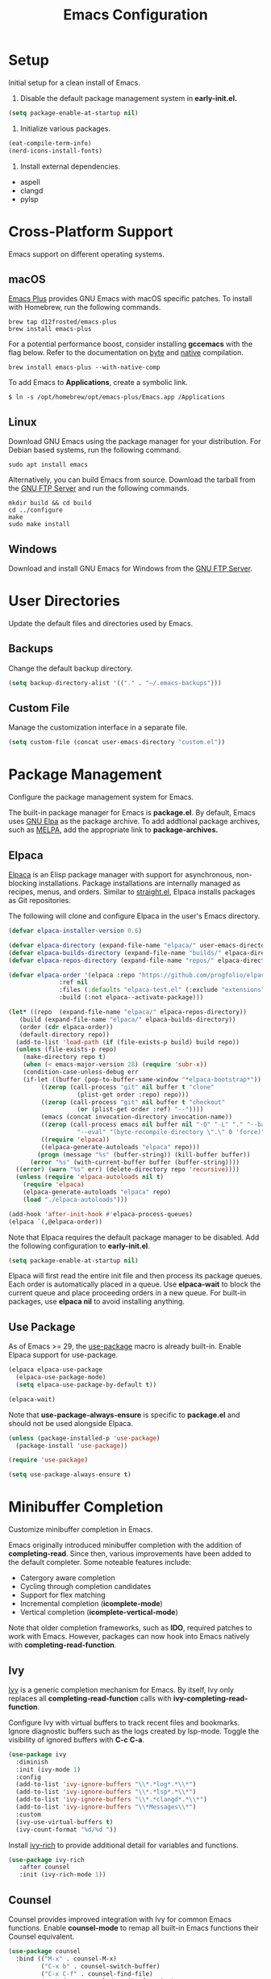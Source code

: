 #+title: Emacs Configuration
#+property: header-args:emacs-lisp :results silent :tangle ~/.emacs.d/init.el
#+auto_tangle: t
#+flyspell: nil

* Setup

Initial setup for a clean install of Emacs.

1) Disable the default package management system in *early-init.el.*

#+begin_src emacs-lisp :tangle no
  (setq package-enable-at-startup nil)
#+end_src

2) Initialize various packages.

#+begin_src emacs-lisp :tangle no
  (eat-compile-term-info)
  (nerd-icons-install-fonts)
#+end_src

3) Install external dependencies.

- aspell
- clangd
- pylsp

* Cross-Platform Support

Emacs support on different operating systems.

** macOS

[[https://github.com/d12frosted/homebrew-emacs-plus][Emacs Plus]] provides GNU Emacs with macOS specific patches. To install with Homebrew, run the following commands.

#+begin_src shell
brew tap d12frosted/emacs-plus
brew install emacs-plus
#+end_src

For a potential performance boost, consider installing *gccemacs* with the flag below. Refer to the documentation on [[https://www.gnu.org/software/emacs/manual/html_node/elisp/Byte-Compilation.html][byte]] and [[https://www.gnu.org/software/emacs/manual/html_node/elisp/Native-Compilation.html][native]] compilation.

#+begin_src shell
brew install emacs-plus --with-native-comp
#+end_src

To add Emacs to *Applications*, create a symbolic link.

#+begin_src shell
$ ln -s /opt/homebrew/opt/emacs-plus/Emacs.app /Applications
#+end_src

** Linux

Download GNU Emacs using the package manager for your distribution. For Debian based systems, run the following command.

#+begin_src shell
sudo apt install emacs 
#+end_src

Alternatively, you can build Emacs from source. Download the tarball from the [[https://ftp.gnu.org/gnu/emacs/][GNU FTP Server]] and run the following commands.

#+begin_src shell
mkdir build && cd build
cd ../configure
make
sudo make install
#+end_src

** Windows

Download and install GNU Emacs for Windows from the [[https://ftp.gnu.org/gnu/emacs/windows/][GNU FTP Server]].

* User Directories

Update the default files and directories used by Emacs.

** Backups

Change the default backup directory.

#+begin_src emacs-lisp
  (setq backup-directory-alist '(("." . "~/.emacs-backups")))
#+end_src

** Custom File

Manage the customization interface in a separate file.

#+begin_src emacs-lisp
  (setq custom-file (concat user-emacs-directory "custom.el"))
#+end_src

* Package Management

Configure the package management system for Emacs.

The built-in package manager for Emacs is *package.el*. By default, Emacs uses [[https://elpa.gnu.org/][GNU Elpa]] as the package archive. To add addtional package archives, such as [[https://melpa.org/][MELPA]], add the appropriate link to *package-archives.*

** Elpaca

[[https://github.com/progfolio/elpaca][Elpaca]] is an Elisp package manager with support for asynchronous, non-blocking installations. Package installations are internally managed as recipes, menus, and orders. Similar to [[https://github.com/radian-software/straight.el][straight.el]], Elpaca installs packages as Git repositories.

The following will clone and configure Elpaca in the user's Emacs directory.

#+begin_src emacs-lisp
  (defvar elpaca-installer-version 0.6)

  (defvar elpaca-directory (expand-file-name "elpaca/" user-emacs-directory))
  (defvar elpaca-builds-directory (expand-file-name "builds/" elpaca-directory))
  (defvar elpaca-repos-directory (expand-file-name "repos/" elpaca-directory))

  (defvar elpaca-order '(elpaca :repo "https://github.com/progfolio/elpaca.git"
				:ref nil
				:files (:defaults "elpaca-test.el" (:exclude "extensions"))
				:build (:not elpaca--activate-package)))

  (let* ((repo  (expand-file-name "elpaca/" elpaca-repos-directory))
	 (build (expand-file-name "elpaca/" elpaca-builds-directory))
	 (order (cdr elpaca-order))
	 (default-directory repo))
    (add-to-list 'load-path (if (file-exists-p build) build repo))
    (unless (file-exists-p repo)
      (make-directory repo t)
      (when (< emacs-major-version 28) (require 'subr-x))
      (condition-case-unless-debug err
	  (if-let ((buffer (pop-to-buffer-same-window "*elpaca-bootstrap*"))
		   ((zerop (call-process "git" nil buffer t "clone"
					 (plist-get order :repo) repo)))
		   ((zerop (call-process "git" nil buffer t "checkout"
					 (or (plist-get order :ref) "--"))))
		   (emacs (concat invocation-directory invocation-name))
		   ((zerop (call-process emacs nil buffer nil "-Q" "-L" "." "--batch"
					 "--eval" "(byte-recompile-directory \".\" 0 'force)")))
		   ((require 'elpaca))
		   ((elpaca-generate-autoloads "elpaca" repo)))
	      (progn (message "%s" (buffer-string)) (kill-buffer buffer))
	    (error "%s" (with-current-buffer buffer (buffer-string))))
	((error) (warn "%s" err) (delete-directory repo 'recursive))))
    (unless (require 'elpaca-autoloads nil t)
      (require 'elpaca)
      (elpaca-generate-autoloads "elpaca" repo)
      (load "./elpaca-autoloads")))
  
  (add-hook 'after-init-hook #'elpaca-process-queues)
  (elpaca `(,@elpaca-order))
#+end_src

Note that Elpaca requires the default package manager to be disabled. Add the following configuration to *early-init.el*.

#+begin_src emacs-lisp :tangle no
  (setq package-enable-at-startup nil)
#+end_src

Elpaca will first read the entire init file and then process its package queues. Each order is automatically placed in a queue. Use *elpaca-wait* to block the current queue and place proceeding orders in a new queue. For built-in packages, use *elpaca nil* to avoid installing anything.

** Use Package

As of Emacs >= 29, the [[https://github.com/jwiegley/use-package][use-package]] macro is already built-in. Enable Elpaca support for use-package.

#+begin_src emacs-lisp
  (elpaca elpaca-use-package
    (elpaca-use-package-mode)
    (setq elpaca-use-package-by-default t))

  (elpaca-wait)
#+end_src

Note that *use-package-always-ensure* is specific to *package.el* and should not be used alongside Elpaca.

#+begin_src emacs-lisp :tangle no
  (unless (package-installed-p 'use-package)
    (package-install 'use-package))

  (require 'use-package)

  (setq use-package-always-ensure t)
#+end_src

* Minibuffer Completion

Customize minibuffer completion in Emacs.

Emacs originally introduced minibuffer completion with the addition of *completing-read*. Since then, various improvements have been added to the default completer. Some noteable features include:

- Catergory aware completion
- Cycling through completion candidates
- Support for flex matching
- Incremental completion (*icomplete-mode*)
- Vertical completion (*icomplete-vertical-mode*)

Note that older completion frameworks, such as *IDO*, required patches to work with Emacs. However, packages can now hook into Emacs natively with *completing-read-function*.

** Ivy

[[https://github.com/abo-abo/swiper][Ivy]] is a generic completion mechanism for Emacs. By itself, Ivy only replaces all *completing-read-function* calls with *ivy-completing-read-function*.

Configure Ivy with virtual buffers to track recent files and bookmarks. Ignore diagnostic buffers such as the logs created by lsp-mode. Toggle the visibility of ignored buffers with *C-c C-a*.

#+begin_src emacs-lisp
  (use-package ivy
    :diminish
    :init (ivy-mode 1)
    :config
    (add-to-list 'ivy-ignore-buffers "\\*.*log*.*\\*")
    (add-to-list 'ivy-ignore-buffers "\\*.*lsp*.*\\*")
    (add-to-list 'ivy-ignore-buffers "\\*.*clangd*.*\\*")
    (add-to-list 'ivy-ignore-buffers "\\*Messages\\*")
    :custom
    (ivy-use-virtual-buffers t)
    (ivy-count-format "%d/%d "))
#+end_src

Install [[https://github.com/Yevgnen/ivy-rich][ivy-rich]] to provide additional detail for variables and functions.

#+begin_src emacs-lisp
  (use-package ivy-rich
     :after counsel
     :init (ivy-rich-mode 1))
#+end_src

** Counsel

Counsel provides improved integration with Ivy for common Emacs functions. Enable *counsel-mode* to remap all built-in Emacs functions their Counsel equivalent.

#+begin_src emacs-lisp
  (use-package counsel
    :bind (("M-x" . counsel-M-x)
           ("C-x b" . counsel-switch-buffer)
           ("C-x C-f" . counsel-find-file)
           ("C-h f" . counsel-describe-function)
           ("C-h v" . counsel-describe-variable)))
#+end_src

** Swiper

Swiper is an alternative to *isearch* that uses Ivy to display matches.

#+begin_src emacs-lisp
  (use-package swiper
    :bind (("C-s" . 'swiper)))
#+end_src

* Project Management

Packages related to project management within Emacs.

** Projectile

Install [[https://github.com/bbatsov/projectile][Projectile]] with Ivy as as the completion system.

#+begin_src emacs-lisp
  (use-package projectile
    :diminish projectile-mode
    :init (projectile-mode 1)
    :bind-keymap ("C-c p" . projectile-command-map)
    :custom
    (projectile-completion-system 'ivy)
    (projectile-project-search-path '("~/Github")))
#+end_src

Install [[https://github.com/ericdanan/counsel-projectile][counsel-projectile]] for an improved with Ivy.

#+begin_src emacs-lisp
  (use-package counsel-projectile
    :init (counsel-projectile-mode 1))
#+end_src

** Magit

[[https://magit.vc/][Magit]] is a text-based user interface for Git.

#+begin_src emacs-lisp
  (use-package magit)
#+end_src

* User Interface

Customize the Emacs user interface.

** GUI Mode

Disable unused elements in GUI mode such as menu and scroll bars.

#+begin_src emacs-lisp
  (menu-bar-mode -1)
  (tool-bar-mode -1)
  (scroll-bar-mode -1)
  (tooltip-mode -1)
#+end_src

** Dashboard

Replace the default startup message with [[https://github.com/emacs-dashboard/emacs-dashboard][emacs-dashboard]].

#+begin_src emacs-lisp
  (use-package dashboard
    :config
    (add-hook 'elpaca-after-init-hook #'dashboard-insert-startupify-lists)
    (add-hook 'elpaca-after-init-hook #'dashboard-initialize)
    (dashboard-setup-startup-hook)
    :custom
    (dashboard-startup-banner 'logo)
    (dashboard-center-content t)
    (dashboard-set-footer nil)
    (dashboard-items '((recents . 5)
                       (projects . 5)
                       (bookmarks . 5))))
#+end_src

** Cursor Postion

By default, Emacs will only display the current row on the modeline. Enable *column-number-mode* to display the current column.

#+begin_src emacs-lisp
  (column-number-mode)
#+end_src

** Line Numbers

Display line numbers in all buffers except for org-mode and terminals. 

#+begin_src emacs-lisp
  (global-display-line-numbers-mode t)

  (dolist (mode '(org-mode-hook
                  term-mode-hook
                  eshell-mode-hook
                  eat-mode-hook))
    (add-hook mode (lambda() (display-line-numbers-mode 0))))
#+end_src

** Text Selection

By default, Emacs will append to the end of selected text. Enable *delete-selection-mode* to delete the selected text instead.

#+begin_src emacs-lisp
  (delete-selection-mode t)
#+end_src

** Fonts

Set the default fixed-width and variable-width font. Note that the heights must be relatively close in size to avoid issues with line spacing in org-mode.

#+begin_src emacs-lisp
  (set-face-attribute 'default nil :font "Menlo" :height 160)
  (set-face-attribute 'fixed-pitch nil :font "Menlo" :height 160)
  (set-face-attribute 'variable-pitch nil :font "Cantarell" :height 180 :weight 'regular)
#+end_src

** Icons

Install [[https://github.com/rainstormstudio/nerd-icons.el][nerd-icons]], an alternative to [[https://github.com/domtronn/all-the-icons.el][all-the-icons]], which has support for both the GUI and terminal.

#+begin_src emacs-lisp
  (use-package nerd-icons)
#+end_src

Note that *nerd-icons-install-fonts* must be run on a clean install. If using iTerm2, specify *Symbols Nerd Font Mono* as the non-ASCII font.

** Modeline

Install [[https://github.com/emacsmirror/diminish][diminish]] to hide major or minor modes from the modeline display.

#+begin_src emacs-lisp
  (use-package diminish)
#+end_src

Install custom modeline from Doom Emacs.

#+begin_src emacs-lisp
  (use-package doom-modeline
    :init (doom-modeline-mode 1)
    :custom (doom-modeline-height 25))
#+end_src

** Themes

Install additional themes from Doom Emacs.

#+begin_src emacs-lisp
  (use-package doom-themes
    :init (load-theme 'wombat t))
#+end_src

* Key Bindings

Customize key bindings in Emacs.

Bindings that use unsupported control characters will not work when running Emacs in the terminal. This is because terminal emulators only send the printable character for unsupported control characters.

Note that *<tab>* refers to the tab key on the keyboard while *TAB* is the sequence *C-i*. In GUI mode Emacs can distinguish between the tab key and *C-i* if both keybindings are defined. However, both are interpreted as *C-i* in terminal mode.

** Global Bindings

Use *ESC* to close the current buffer or minibuffer.

#+begin_src emacs-lisp
  (global-set-key (kbd "<escape>") 'keyboard-escape-quit)
#+end_src

Disable the key binding for news to prevent entries in *recentf*.

#+begin_src emacs-lisp
  (global-unset-key (kbd "C-h n"))
#+end_src

Custom key bindings for the prefix *C-c*.

#+begin_src emacs-lisp
  (global-set-key (kbd "C-c c") 'comint-clear-buffer)
  (global-set-key (kbd "C-c r") 'revert-buffer)
  (global-set-key (kbd "C-c d") 'delete-trailing-whitespace)
#+end_src

** Which Key

Install [[https://github.com/justbur/emacs-which-key][which-key]] to automatically display possibile completions for a given prefix. The time delay is configured in seconds.

#+begin_src emacs-lisp
  (use-package which-key
    :diminish
    :config
    (which-key-mode)
    (setq which-key-idle-delay 1))
#+end_src

** Hydra

Install [[https://github.com/abo-abo/hydra][Hydra]] to quickly reuse key bindings in rapid succession.

#+begin_src emacs-lisp
  (use-package hydra)
  (elpaca-wait)
#+end_src

Increase or decrease the text scale.

#+begin_src emacs-lisp
  (defhydra hydra-scale-text (global-map "C-c t")
    "scale-text"
    ("j" text-scale-increase "increase")
    ("k" text-scale-decrease "decrease")
    ("f" nil "finished" :exit t))
#+end_src

Resize windows horizontally.

#+begin_src emacs-lisp
  (defhydra hydra-resize-border (global-map "C-c w")
    "resize-border"
    ("j" enlarge-window-horizontally "increase")
    ("k" shrink-window-horizontally "decrease")
    ("f" nil "finished" :exit t))
#+end_src
    
** Evil Mode

Enable [[https://github.com/emacs-evil/evil][evil-mode]] for Vim emulation. Configure the undo system to add redo support. Disable *evil-jump-forward* so *org-cycle* works with *TAB* in terminal mode.

#+begin_src emacs-lisp
  (use-package evil
    :init
    (setq evil-want-C-i-jump nil)
    (evil-mode 1)
    :config (evil-set-undo-system 'undo-redo))

  (elpaca-wait)
#+end_src

Configure the terminal to default to Emacs mode. Press *C-z* to toggle Emacs mode.

#+begin_src emacs-lisp
  (dolist (mode '(term-mode
                  eshell-mode
                  eat-mode
                  dashboard-mode))
    (evil-set-initial-state mode 'emacs))
#+end_src

Use *M-/* to comment and uncomment blocks of code.

#+begin_src emacs-lisp
  (use-package evil-nerd-commenter
    :bind ("M-/" . evilnc-comment-or-uncomment-lines))
#+end_src

* Org-Mode

Configure [[https://orgmode.org/][org-mode]] for editing documents in Emacs.

Note that newer versions of Emacs already include org-mode. However, you may optionally update by pulling from a package archive.

** Settings

Configure org-mode with the following settings.

- Auto Indentation
- Variable Width Font
- Word Wrapping 
- Custom Collapsed Headings
- Hide Emphasis Markers
  
#+begin_src emacs-lisp
  (defun srashid3/org-mode-setup ()
    (org-indent-mode)
    (variable-pitch-mode 1)
    (visual-line-mode 1))

  (use-package org
    :elpaca nil
    :hook (org-mode . srashid3/org-mode-setup)
    :config
    (set-face-underline 'org-ellipsis nil)
    :custom
    (org-ellipsis " ▾")
    (org-startup-folded t)
    (org-hide-emphasis-markers t))
#+end_src

** Bullets

Customize unordered lists with [[https://github.com/sabof/org-bullets][org-bullets]].

#+begin_src emacs-lisp
  (use-package org-bullets
    :after org
    :hook (org-mode . org-bullets-mode)
    :custom (org-bullets-bullet-list '("◉" "○" "●" "○" "●" "○" "●")))
#+end_src

** Visual Column

Visually center text with [[https://github.com/joostkremers/visual-fill-column][visual-fill-column]].

#+begin_src emacs-lisp
  (defun srashid3/org-mode-visual-column ()
    (setq visual-fill-column-center-text t)
    (visual-fill-column-mode 1))

  (use-package visual-fill-column
    :hook (org-mode . srashid3/org-mode-visual-column))
#+end_src

** Auto-Tangle

Automatically tangle files on save with [[https://github.com/yilkalargaw/org-auto-tangle][org-auto-tangle]]. Note that files are tangled asynchronously.

#+begin_src emacs-lisp
  (use-package org-auto-tangle
    :defer t
    :hook (org-mode . org-auto-tangle-mode))
#+end_src

** Spell Check

Emacs exposes commands for spell checking with the built in [[https://www.gnu.org/software/emacs/manual/html_node/emacs/Spelling.html][ispell]] package. For automatic spell checking and highlighting enable *flyspell-mode*.

Note that these commands only work if one of the following are installed on your system.

- Ispell
- Aspell
- Hunspell
- Enchant

Custom hook that enables *flyspell-mode* by default in org-mode buffers. Can optionally be disabled by using the flyspell keyword.

#+begin_src emacs-lisp
  (defun srashid3/org-flyspell-hook ()
    (let* ((flyspell-key (org-collect-keywords '("FLYSPELL")))
           (flyspell-val (car (last (car flyspell-key)))))
      (unless (and flyspell-key (not (intern flyspell-val)))
        (flyspell-mode 1))))
#+end_src

Configure [[http://aspell.net/][Aspell]] as the default spell checker.

#+begin_src emacs-lisp
  (use-package flyspell
    :elpaca nil
    :hook (org-mode . srashid3/org-flyspell-hook)
    :custom (setq ispell-program-name "aspell"))
#+end_src

Add Ivy support with [[https://github.com/d12frosted/flyspell-correct][flyspell-correct]]. Rebind *flyspell-auto-correct-word* to *flyspell-correct-wrapper*.

#+begin_src emacs-lisp
  (use-package flyspell-correct
    :after flyspell
    :bind (:map flyspell-mode-map
           ("M-TAB" . flyspell-correct-wrapper)))

  (use-package flyspell-correct-ivy
    :after flyspell-correct)
#+end_src

** Babel

Execute source code with [[https://orgmode.org/worg/org-contrib/babel/][Babel]]. Refer to the documentation for a complete list of supported languages.

#+begin_src emacs-lisp
  (org-babel-do-load-languages
  'org-babel-load-languages
  '((emacs-lisp . t)
    (shell . t)
    (python . t)))
#+end_src

** Structure Templates

Quickly generate empty structural blocks with [[https://orgmode.org/manual/Structure-Templates.html][org-tempo]].

#+begin_src emacs-lisp
  (require 'org-tempo)
  (add-to-list 'org-structure-template-alist '("el" . "src emacs-lisp"))
  (add-to-list 'org-structure-template-alist '("sh" . "src shell"))
  (add-to-list 'org-structure-template-alist '("py" . "src python :results output"))
#+end_src

* Development Environment

Configure the development environment within Emacs.

** Terminal

The following modes provide terminal emulation.

- term
- ansi-term
- vterm
- eat

[[https://codeberg.org/akib/emacs-eat/][Eat]] is an alternative Emacs Lisp terminal emulator, providing significant improvements over *term* without the external dependencies of *vterm*. Eat also integrates with Eshell, enabling support for full screen terminal applications.

Note that *eat-compile-terminfo* must be run on a clean install.

#+begin_src emacs-lisp
  (use-package eat
    :hook (eshell-mode . eat-eshell-mode))
#+end_src

** Shell

[[https://www.gnu.org/software/emacs/manual/html_mono/eshell.html][Eshell]] is a command interpreter that provides an interface similar to Bash or Zsh. Unlike *shell-mode*, Eshell does not invoke an external process and is implemented natively in Elisp.

Define aliases for *eshell-mode*.

#+begin_src emacs-lisp
  (defun srashid3/eshell-aliases ()
    (eshell/alias "clear" "clear 1")
    (eshell/alias "venv" "python3 -m venv venv")
    (eshell/alias "activate" "pyvenv-activate venv")
    (eshell/alias "deactivate" "pyvenv-deactivate"))
#+end_src

Rebind *C-r* to the Counsel command history. Note that the *eshell-mode-map* is defined as part of *esh-mode*.

Allow Eshell to modify to the global environment. This makes it easier to reload the *PATH* without restarting the buffer.

#+begin_src emacs-lisp
  (use-package eshell
    :elpaca nil
    :after esh-mode
    :bind (:map eshell-mode-map
           ("C-r" . counsel-esh-history))
    :hook (eshell-mode . srashid3/eshell-aliases)
    :custom
    (eshell-hist-ignoredups t)
    (eshell-modify-global-environment t)
    (eshell-bad-command-tolerance 100))
#+end_src

Define hook for reloading the *PATH* within Eshell.

#+begin_src emacs-lisp
  (defun srashid3/eshell-reload-path ()
    (setq eshell-path-env (mapconcat 'identity exec-path ":")))
#+end_src

** Code Completion

Install [[http://company-mode.github.io/][company-mode]] for code completion. Set the idle delay to zero for instant completions. Complete the current selection with *TAB*.

#+begin_src emacs-lisp
  (use-package company
    :after lsp-mode
    :hook (lsp-mode . company-mode)
    :bind (:map company-active-map
           ("<tab>" . company-complete-selection)
           :map lsp-mode-map
           ("<tab>" . company-indent-or-complete-common))
    :custom
    (company-idle-delay 0)
    (company-minimum-prefix-length 1))
#+end_src

Enhance the interface with [[https://github.com/sebastiencs/company-box][company-box]]. Adds additional styling and icons for different backends.

#+begin_src emacs-lisp
  (use-package company-box
    :hook (company-mode . company-box-mode))
#+end_src

** Language Server

Add support for language servers with [[https://github.com/emacs-lsp/lsp-mode][lsp-mode]]. Defer loading until *lsp* or *lsp-deferred* is invoked within the buffer.

#+begin_src emacs-lisp
  (use-package lsp-mode
    :commands (lsp lsp-deferred)
    :custom
    (lsp-keymap-prefix "C-c l")
    (lsp-headerline-breadcrumb-icons-enable nil)    
    :config
    (lsp-enable-which-key-integration t))
#+end_src

Add additional UI enchancements with [[https://github.com/emacs-lsp/lsp-ui][lsp-ui]]. By default lsp-mode activates lsp-ui unless configured otherwise.

#+begin_src emacs-lisp
  (use-package lsp-ui)
#+end_src

Add additional Ivy interfaces with [[https://github.com/emacs-lsp/lsp-ivy][lsp-ivy]].

#+begin_src emacs-lisp
  (use-package lsp-ivy
    :after lsp)
#+end_src

** C

Configure language server for C. Note that *clangd* must be manually installed.

#+begin_src emacs-lisp
  (use-package c-mode
    :elpaca nil
    :hook (c-mode . lsp-deferred))
#+end_src

Set the default style and offset for indentation.

#+begin_src emacs-lisp
  (setq-default c-default-style "linux" c-basic-offset 4)
#+end_src

** Python

Configure language server for Python. Note that *pylsp* must be manually installed.

#+begin_src emacs-lisp
  (use-package python-mode
    :hook (python-mode . lsp-deferred))
#+end_src

Install [[https://github.com/jorgenschaefer/pyvenv][pyvenv]] for virtual environment support.

#+begin_src emacs-lisp
  (use-package pyvenv
    :init (pyvenv-mode 1))
#+end_src

Reload *PATH* in Eshell after activating or deactivating virtual environment.

#+begin_src emacs-lisp
  (add-hook 'pyvenv-post-activate-hooks 'srashid3/eshell-reload-path)
  (add-hook 'pyvenv-post-deactivate-hooks 'srashid3/eshell-reload-path)
#+end_src
